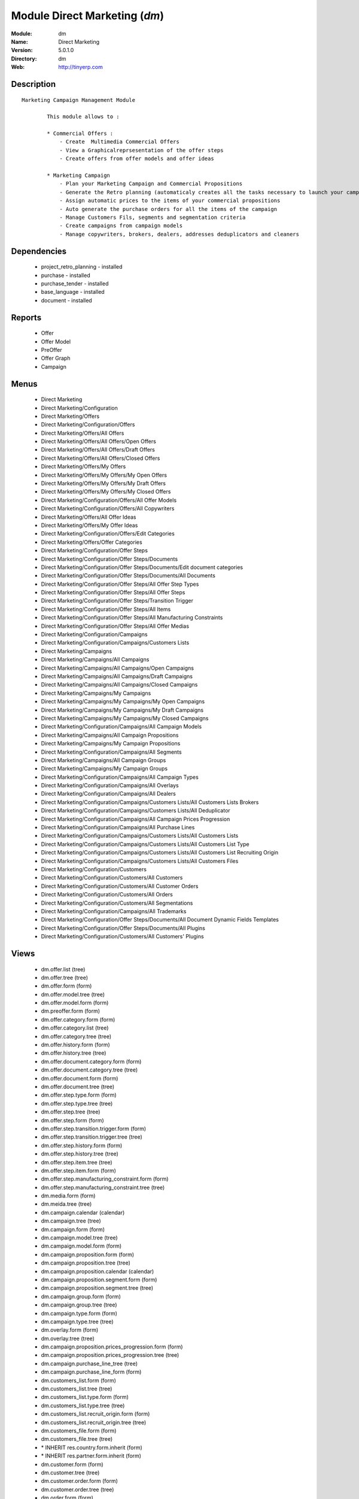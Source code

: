 
Module Direct Marketing (*dm*)
==============================
:Module: dm
:Name: Direct Marketing
:Version: 5.0.1.0
:Directory: dm
:Web: http://tinyerp.com

Description
-----------

::

  Marketing Campaign Management Module
  
          This module allows to :
  
          * Commercial Offers :
              - Create  Multimedia Commercial Offers
              - View a Graphicalreprsesentation of the offer steps
              - Create offers from offer models and offer ideas
  
          * Marketing Campaign
              - Plan your Marketing Campaign and Commercial Propositions
              - Generate the Retro planning (automaticaly creates all the tasks necessary to launch your campaign)
              - Assign automatic prices to the items of your commercial propositions
              - Auto generate the purchase orders for all the items of the campaign
              - Manage Customers Fils, segments and segmentation criteria
              - Create campaigns from campaign models
              - Manage copywriters, brokers, dealers, addresses deduplicators and cleaners

Dependencies
------------

 * project_retro_planning - installed
 * purchase - installed
 * purchase_tender - installed
 * base_language - installed
 * document - installed

Reports
-------

 * Offer

 * Offer Model

 * PreOffer

 * Offer Graph

 * Campaign

Menus
-------

 * Direct Marketing
 * Direct Marketing/Configuration
 * Direct Marketing/Offers
 * Direct Marketing/Configuration/Offers
 * Direct Marketing/Offers/All Offers
 * Direct Marketing/Offers/All Offers/Open Offers
 * Direct Marketing/Offers/All Offers/Draft Offers
 * Direct Marketing/Offers/All Offers/Closed Offers
 * Direct Marketing/Offers/My Offers
 * Direct Marketing/Offers/My Offers/My Open Offers
 * Direct Marketing/Offers/My Offers/My Draft Offers
 * Direct Marketing/Offers/My Offers/My Closed Offers
 * Direct Marketing/Configuration/Offers/All Offer Models
 * Direct Marketing/Configuration/Offers/All Copywriters
 * Direct Marketing/Offers/All Offer Ideas
 * Direct Marketing/Offers/My Offer Ideas
 * Direct Marketing/Configuration/Offers/Edit Categories
 * Direct Marketing/Offers/Offer Categories
 * Direct Marketing/Configuration/Offer Steps
 * Direct Marketing/Configuration/Offer Steps/Documents
 * Direct Marketing/Configuration/Offer Steps/Documents/Edit document categories
 * Direct Marketing/Configuration/Offer Steps/Documents/All Documents
 * Direct Marketing/Configuration/Offer Steps/All Offer Step Types
 * Direct Marketing/Configuration/Offer Steps/All Offer Steps
 * Direct Marketing/Configuration/Offer Steps/Transition Trigger
 * Direct Marketing/Configuration/Offer Steps/All Items
 * Direct Marketing/Configuration/Offer Steps/All Manufacturing Constraints
 * Direct Marketing/Configuration/Offer Steps/All Offer Medias
 * Direct Marketing/Configuration/Campaigns
 * Direct Marketing/Configuration/Campaigns/Customers Lists
 * Direct Marketing/Campaigns
 * Direct Marketing/Campaigns/All Campaigns
 * Direct Marketing/Campaigns/All Campaigns/Open Campaigns
 * Direct Marketing/Campaigns/All Campaigns/Draft Campaigns
 * Direct Marketing/Campaigns/All Campaigns/Closed Campaigns
 * Direct Marketing/Campaigns/My Campaigns
 * Direct Marketing/Campaigns/My Campaigns/My Open Campaigns
 * Direct Marketing/Campaigns/My Campaigns/My Draft Campaigns
 * Direct Marketing/Campaigns/My Campaigns/My Closed Campaigns
 * Direct Marketing/Configuration/Campaigns/All Campaign Models
 * Direct Marketing/Campaigns/All Campaign Propositions
 * Direct Marketing/Campaigns/My Campaign Propositions
 * Direct Marketing/Configuration/Campaigns/All Segments
 * Direct Marketing/Campaigns/All Campaign Groups
 * Direct Marketing/Campaigns/My Campaign Groups
 * Direct Marketing/Configuration/Campaigns/All Campaign Types
 * Direct Marketing/Configuration/Campaigns/All Overlays
 * Direct Marketing/Configuration/Campaigns/All Dealers
 * Direct Marketing/Configuration/Campaigns/Customers Lists/All Customers Lists Brokers
 * Direct Marketing/Configuration/Campaigns/Customers Lists/All Deduplicator
 * Direct Marketing/Configuration/Campaigns/All Campaign Prices Progression
 * Direct Marketing/Configuration/Campaigns/All Purchase Lines
 * Direct Marketing/Configuration/Campaigns/Customers Lists/All Customers Lists
 * Direct Marketing/Configuration/Campaigns/Customers Lists/All Customers List Type
 * Direct Marketing/Configuration/Campaigns/Customers Lists/All Customers List Recruiting Origin
 * Direct Marketing/Configuration/Campaigns/Customers Lists/All Customers Files
 * Direct Marketing/Configuration/Customers
 * Direct Marketing/Configuration/Customers/All Customers
 * Direct Marketing/Configuration/Customers/All Customer Orders
 * Direct Marketing/Configuration/Customers/All Orders
 * Direct Marketing/Configuration/Customers/All Segmentations
 * Direct Marketing/Configuration/Campaigns/All Trademarks
 * Direct Marketing/Configuration/Offer Steps/Documents/All Document Dynamic Fields Templates
 * Direct Marketing/Configuration/Offer Steps/Documents/All Plugins
 * Direct Marketing/Configuration/Customers/All Customers' Plugins

Views
-----

 * dm.offer.list (tree)
 * dm.offer.tree (tree)
 * dm.offer.form (form)
 * dm.offer.model.tree (tree)
 * dm.offer.model.form (form)
 * dm.preoffer.form (form)
 * dm.offer.category.form (form)
 * dm.offer.category.list (tree)
 * dm.offer.category.tree (tree)
 * dm.offer.history.form (form)
 * dm.offer.history.tree (tree)
 * dm.offer.document.category.form (form)
 * dm.offer.document.category.tree (tree)
 * dm.offer.document.form (form)
 * dm.offer.document.tree (tree)
 * dm.offer.step.type.form (form)
 * dm.offer.step.type.tree (tree)
 * dm.offer.step.tree (tree)
 * dm.offer.step.form (form)
 * dm.offer.step.transition.trigger.form (form)
 * dm.offer.step.transition.trigger.tree (tree)
 * dm.offer.step.history.form (form)
 * dm.offer.step.history.tree (tree)
 * dm.offer.step.item.tree (tree)
 * dm.offer.step.item.form (form)
 * dm.offer.step.manufacturing_constraint.form (form)
 * dm.offer.step.manufacturing_constraint.tree (tree)
 * dm.media.form (form)
 * dm.meida.tree (tree)
 * dm.campaign.calendar (calendar)
 * dm.campaign.tree (tree)
 * dm.campaign.form (form)
 * dm.campaign.model.tree (tree)
 * dm.campaign.model.form (form)
 * dm.campaign.proposition.form (form)
 * dm.campaign.proposition.tree (tree)
 * dm.campaign.proposition.calendar (calendar)
 * dm.campaign.proposition.segment.form (form)
 * dm.campaign.proposition.segment.tree (tree)
 * dm.campaign.group.form (form)
 * dm.campaign.group.tree (tree)
 * dm.campaign.type.form (form)
 * dm.campaign.type.tree (tree)
 * dm.overlay.form (form)
 * dm.overlay.tree (tree)
 * dm.campaign.proposition.prices_progression.form (form)
 * dm.campaign.proposition.prices_progression.tree (tree)
 * dm.campaign.purchase_line_tree (tree)
 * dm.campaign.purchase_line_form (form)
 * dm.customers_list.form (form)
 * dm.customers_list.tree (tree)
 * dm.customers_list.type.form (form)
 * dm.customers_list.type.tree (tree)
 * dm.customers_list.recruit_origin.form (form)
 * dm.customers_list.recruit_origin.tree (tree)
 * dm.customers_file.form (form)
 * dm.customers_file.tree (tree)
 * \* INHERIT res.country.form.inherit (form)
 * \* INHERIT res.partner.form.inherit (form)
 * dm.customer.form (form)
 * dm.customer.tree (tree)
 * dm.customer.order.form (form)
 * dm.customer.order.tree (tree)
 * dm.order.form (form)
 * dm.order.tree (tree)
 * dm.customer.segmentation.form (form)
 * dm.customer.segmentation.tree (tree)
 * dm.trademark.tree (tree)
 * dm.trademark.form (form)
 * dm.document.template.form (form)
 * dm.document.template.tree (tree)
 * dm.ddf.plugin.form (form)
 * dm.ddf.plugin.tree (tree)
 * dm.customer.plugin.form (form)
 * dm.customer.plugin.tree (tree)


Objects
-------

Object: dm.trademark
####################



:code: Code, char, required





:name: Name, char, required





:header: Header (.odt), binary





:signature: Signature, binary





:logo: Logo, binary





:partner_id: Partner, many2one




Object: dm.media
################



:name: Media, char, required




Object: dm.offer.category
#########################



:child_ids: Childs Category, one2many





:parent_id: Parent, many2one





:complete_name: Category, char, readonly





:name: Name, char, required




Object: dm.offer.production.cost
################################



:name: Name, char, required




Object: dm.offer
################



:code: Code, char, required





:purchase_note: Purchase Notes, text





:production_category_ids: Production Categories, many2many





:last_modification_date: Last Modification Date, char, readonly





:keywords: Keywords, text





:preoffer_type: Type, selection





:offer_origin_id: Original Offer, many2one





:copywriter_id: Copywriter, many2one





:forbidden_state_ids: Forbidden States, many2many





:category_ids: Categories, many2many





:preoffer_original_id: Original Offer Idea, many2one





:state: Status, selection, readonly





:version: Version, float





:production_cost: Production Cost, many2one





:history_ids: History, one2many, readonly





:type: Type, selection





:purchase_category_ids: Purchase Categories, many2many





:name: Name, char, required





:child_ids: Childs Category, one2many





:preoffer_offer_id: Offer, many2one





:recommended_trademark: Recommended Trademark, many2one





:translation_ids: Translations, one2many, readonly





:active: Active, boolean





:order_date: Order Date, date





:lang_orig: Original Language, many2one





:legal_state: Legal State, selection





:quotation: Quotation, char





:step_ids: Offer Steps, one2many





:offer_responsible_id: Responsible, many2one





:notes: General Notes, text





:fixed_date: Fixed Date, date





:planned_delivery_date: Planned Delivery Date, date





:forbidden_country_ids: Forbidden Countries, many2many





:delivery_date: Delivery Date, date




Object: dm.offer.translation
############################



:date: Date, date





:language_id: Language, many2one





:offer_id: Offer, many2one, required





:notes: Notes, text





:translator_id: Translator, many2one




Object: dm.offer.step.type
##########################



:name: Name, char, required





:code: Code, char, required





:description: Description, text





:flow_stop: Flow Stop, boolean





:flow_start: Flow Start, boolean




Object: dm.offer.step
#####################



:incoming_transition_ids: Incoming Transition, one2many, readonly





:code: Code, char, readonly





:purchase_note: Purchase Notes, text





:origin_id: Origin, many2one





:floating date: Floating date, boolean





:quotation: Quotation, char





:manufacturing_constraint_ids: Manufacturing Constraints, one2many





:desc: Description, text





:media_ids: Medias, many2many





:item_ids: Items, many2many





:parent_id: Parent, many2one





:state: Status, selection, readonly





:outgoing_transition_ids: Outgoing Transition, one2many





:flow_start: Flow Start, boolean





:type: Type, many2one, required





:offer_id: Offer, many2one, required





:document_ids: DTP Documents, one2many





:trademark_note: Trademark Notes, text





:dtp_note: DTP Notes, text





:doc_number: Number of documents of the mailing, integer





:history_ids: History, one2many





:split_mode: Split mode, selection





:mailing_at_dates: Mailing at dates, boolean





:legal_state: Legal State, char





:trademark_category_ids: Trademark Categories, many2many





:dtp_category_ids: DTP Categories, many2many





:name: Name, char, required





:notes: Notes, text





:production_note: Production Notes, text





:interactive: Interactive, boolean





:planning_note: Planning Notes, text




Object: dm.offer.step.transition.trigger
########################################



:code: Code, char, required





:name: Trigger Name, char, required




Object: dm.offer.step.transition
################################



:delay: Offer Delay, integer, required





:step_from: From Offer Step, many2one, required





:media_id: Media, many2one, required





:condition: Trigger Condition, many2one, required





:step_to: To Offer Step, many2one, required




Object: dm.offer.step.history
#############################



:date: Date, date





:step_id: Offer, many2one





:state: Status, selection





:user_id: User, many2one




Object: dm.offer.step.item
##########################



:name: Description, char, required





:offer_step_id: Offer Step, many2one





:offer_step_type: Offer Step Type, char, readonly





:price: Price, float





:item_type: Item Type, selection





:product_ids: Products, many2many





:purchase_constraints: Purchase Constraints, text





:notes: Notes, text




Object: dm.offer.step.manufacturing_constraint
##############################################



:offer_step_id: Offer Step, many2one





:country_ids: Country, many2many





:name: Description, char, required





:constraint: Manufacturing Description, text




Object: dm.campaign.group
#########################



:code: Code, char, readonly





:name: Campaign group name, char, required





:quantity_wanted_total: Total Wanted Quantity, char, readonly





:campaign_ids: Campaigns, one2many, readonly





:quantity_usable_total: Total Usable Quantity, char, readonly





:quantity_planned_total: Total planned Quantity, char, readonly





:project_id: Project, many2one, readonly





:purchase_line_ids: Purchase Lines, one2many





:quantity_delivered_total: Total Delivered Quantity, char, readonly




Object: dm.campaign.type
########################



:code: Code, char, required





:name: Description, char, required





:description: Description, text




Object: dm.overlay
##################



:trademark_id: Trademark, many2one, required





:country_ids: Country, many2many, required





:code: Code, char, readonly





:dealer_id: Dealer, many2one, required





:bank_account_id: Account, many2one




Object: dm.campaign
###################



:code: Account code, char





:cleaner_id: Cleaner, many2one

    *The cleaner is a partner responsible to remove bad addresses from the customers list*



:contact_id: Contact, many2one





:address_ids: Partners Contacts, many2many





:crossovered_budget_line: Budget Lines, one2many





:quantity_usable_total: Total Usable Quantity, char, readonly





:proposition_ids: Proposition, one2many





:last_worked_date: Date of Last Cost/Work, date, readonly

    *Date of the latest work done on this account.*



:dealer_id: Dealer, many2one

    *The dealer is the partner the campaign is planned for*



:manufacturing_cost_ids: Manufacturing Costs, one2many





:company_id: Company, many2one, required





:parent_id: Parent analytic account, many2one





:pricelist_id: Sale Pricelist, many2one





:project_id: Project, many2one, readonly

    *Generating the Retro Planning will create and assign the different tasks used to plan and manage the campaign*



:ca_to_invoice: Uninvoiced Amount, float, readonly

    *If invoice from analytic account, the remaining amount you can invoice to the customer based on the total costs.*



:cust_file_task_ids: Customer Files tasks, one2many





:child_ids: Childs Accounts, one2many





:quantity_wanted_total: Total Wanted Quantity, char, readonly





:user_ids: User, many2many, readonly





:campaign_group_id: Campaign group, many2one





:item_task_ids: Items Procurement tasks, one2many





:theorical_margin: Theorical Margin, float, readonly

    *Computed using the formula: Theorial Revenue - Total Costs*



:dtp_task_ids: DTP tasks, one2many





:name: Account name, char, required





:notes: Notes, text





:translation_state: Translation Status, selection, readonly





:quantity_planned_total: Total planned Quantity, char, readonly





:remaining_hours: Remaining Hours, float, readonly

    *Computed using the formula: Maximum Quantity - Hours Tot.*



:last_worked_invoiced_date: Date of Last Invoiced Cost, date, readonly

    *If invoice from the costs, this is the date of the latest work or cost that have been invoiced.*



:customer_file_state: Customers Files Status, selection, readonly





:last_invoice_date: Last Invoice Date, date, readonly

    *Date of the last invoice created for this analytic account.*



:dtp_purchase_line_ids: DTP Purchase Lines, one2many





:package_ok: Used in Package, boolean





:partner_id: Associated partner, many2one





:analytic_account_id: Analytic Account, many2one





:revenue_per_hour: Revenue per Hours (real), float, readonly

    *Computed using the formula: Invoiced Amount / Hours Tot.*



:total_cost: Total Costs, float, readonly

    *Total of costs for this account. It includes real costs (from invoices) and indirect costs, like time spent on timesheets.*



:country_id: Country, many2one, required

    *The language and currency will be automaticaly assigned if they are defined for the country*



:state: State, selection, required





:debit: Debit, float, readonly





:amount_invoiced: Invoiced Amount, float, readonly

    *Total invoiced*



:planning_state: Planning Status, selection, readonly





:user_product_ids: Users/Products Rel., one2many





:manufacturing_responsible_id: Responsible, many2one





:overlay_id: Overlay, many2one





:active: Active, boolean





:real_margin_rate: Real Margin Rate (%), float, readonly

    *Computes using the formula: (Real Margin / Total Costs) * 100.*



:credit: Credit, float, readonly





:month_ids: Month, many2many, readonly





:line_ids: Analytic entries, one2many





:items_state: Items Status, selection, readonly





:trademark_id: Trademark, many2one





:amount_max: Max. Invoice Price, float





:campaign_type: Type, many2one





:dtp_state: DTP Status, selection, readonly





:user_id: Account Manager, many2one





:dtp_responsible_id: Responsible, many2one





:manufacturing_purchase_line_ids: Manufacturing Purchase Lines, one2many





:type: Account type, selection





:manufacturing_product: Manufacturing Product, many2one





:offer_id: Offer, many2one, required

    *Choose the commercial offer to use with this campaign, only offers in open state can be assigned*



:ca_invoiced: Invoiced Amount, float, readonly

    *Total customer invoiced amount for this account.*



:hours_quantity: Hours Tot, float, readonly

    *Number of hours you spent on the analytic account (from timesheet). It computes on all journal of type 'general'.*



:manufacturing_state: Manufacturing Status, selection, readonly





:ca_theorical: Theorical Revenue, float, readonly

    *Based on the costs you had on the project, what would have been the revenue if all these costs have been invoiced at the normal sale price provided by the pricelist.*



:currency_id: Currency, many2one





:dtp_making_time: Making Time, float, readonly





:to_invoice: Reinvoice Costs, many2one

    *Check this field if you plan to automatically generate invoices based on the costs in this analytic account: timesheets, expenses, ...You can configure an automatic invoice rate on analytic accounts.*



:balance: Balance, float, readonly





:quantity_delivered_total: Total Delivered Quantity, char, readonly





:item_responsible_id: Responsible, many2one





:quantity_max: Maximal quantity, float





:deduplicator_id: Deduplicator, many2one

    *The deduplicator is a partner responsible to remove identical addresses from the customers list*



:company_currency_id: Currency, many2one, readonly





:hours_qtt_non_invoiced: Uninvoiced Hours, float, readonly

    *Number of hours (from journal of type 'general') that can be invoiced if you invoice based on analytic account.*



:files_responsible_id: Responsible, many2one





:date_start: Date Start, date





:forwarding_charge: Forwarding Charge, float





:lang_id: Language, many2one





:complete_name: Account Name, char, readonly





:real_margin: Real Margin, float, readonly

    *Computed using the formula: Invoiced Amount - Total Costs.*



:hours_qtt_invoiced: Invoiced Hours, float, readonly

    *Number of hours that can be invoiced plus those that already have been invoiced.*



:router_id: Router, many2one

    *The router is the partner who will send the mailing to the final customer*



:description: Description, text





:manufacturing_task_ids: Manufacturing tasks, one2many





:remaining_ca: Remaining Revenue, float, readonly

    *Computed using the formula: Max Invoice Price - Invoiced Amount.*



:responsible_id: Responsible, many2one





:date: Date End, date





:item_purchase_line_ids: Items Purchase Lines, one2many





:code1: Code, char, readonly





:payment_methods: Payment Methods, many2many





:cust_file_purchase_line_ids: Customer Files Purchase Lines, one2many





:journal_rate_ids: Invoicing Rate per Journal, one2many





:quantity: Quantity, float, readonly




Object: dm.campaign.proposition
###############################



:initial_proposition_id: Initial proposition, many2one, readonly





:code: Account code, char





:last_worked_invoiced_date: Date of Last Invoiced Cost, date, readonly

    *If invoice from the costs, this is the date of the latest work or cost that have been invoiced.*



:ca_to_invoice: Uninvoiced Amount, float, readonly

    *If invoice from analytic account, the remaining amount you can invoice to the customer based on the total costs.*



:quantity_max: Maximal quantity, float





:quantity_usable: Usable Quantity, char, readonly

    *The usable quantity is the number of addresses you have after delivery, deduplication and cleaning.*



:contact_id: Contact, many2one





:company_currency_id: Currency, many2one, readonly





:date: Date End, date





:last_invoice_date: Last Invoice Date, date, readonly

    *Date of the last invoice created for this analytic account.*



:crossovered_budget_line: Budget Lines, one2many





:amount_max: Max. Invoice Price, float





:package_ok: Used in Package, boolean





:hours_qtt_non_invoiced: Uninvoiced Hours, float, readonly

    *Number of hours (from journal of type 'general') that can be invoiced if you invoice based on analytic account.*



:keep_prices: Keep Prices At Duplication, boolean





:partner_id: Associated partner, many2one





:proposition_type: Type, selection





:analytic_account_id: Analytic Account, many2one





:last_worked_date: Date of Last Cost/Work, date, readonly

    *Date of the latest work done on this account.*



:starting_mail_price: Starting Mail Price, float





:user_id: Account Manager, many2one





:item_ids: Catalogue, one2many





:to_invoice: Reinvoice Costs, many2one

    *Check this field if you plan to automatically generate invoices based on the costs in this analytic account: timesheets, expenses, ...You can configure an automatic invoice rate on analytic accounts.*



:total_cost: Total Costs, float, readonly

    *Total of costs for this account. It includes real costs (from invoices) and indirect costs, like time spent on timesheets.*



:date_start: Date Start, date





:company_id: Company, many2one, required





:segment_ids: Segment, one2many





:parent_id: Parent analytic account, many2one





:state: State, selection, required





:quantity_planned: planned Quantity, char, readonly

    *The planned quantity is an estimation of the usable quantity of addresses you  will get after delivery, deduplication and cleaning
    This is usually the quantity used to order the manufacturing of the mailings*



:complete_name: Account Name, char, readonly





:real_margin: Real Margin, float, readonly

    *Computed using the formula: Invoiced Amount - Total Costs.*



:debit: Debit, float, readonly





:forwarding_charge: Forwarding Charge, float





:pricelist_id: Sale Pricelist, many2one





:type: Account type, selection





:quantity: Quantity, float, readonly





:manufacturing_costs: Manufacturing Costs, float





:journal_rate_ids: Invoicing Rate per Journal, one2many





:description: Description, text





:amount_invoiced: Invoiced Amount, float, readonly

    *Total invoiced*



:forwarding_charges: Forwarding Charges, float





:credit: Credit, float, readonly





:child_ids: Childs Accounts, one2many





:user_product_ids: Users/Products Rel., one2many





:ca_invoiced: Invoiced Amount, float, readonly

    *Total customer invoiced amount for this account.*



:sale_rate: Sale Rate (%), float

    *This is the planned sale rate (in percent) for this commercial proposition*



:user_ids: User, many2many, readonly





:remaining_ca: Remaining Revenue, float, readonly

    *Computed using the formula: Max Invoice Price - Invoiced Amount.*



:quantity_delivered: Delivered Quantity, char, readonly

    *The delivered quantity is the number of addresses you receive from the broker.*



:code1: Code, char, readonly





:hours_qtt_invoiced: Invoiced Hours, float, readonly

    *Number of hours that can be invoiced plus those that already have been invoiced.*



:active: Active, boolean





:hours_quantity: Hours Tot, float, readonly

    *Number of hours you spent on the analytic account (from timesheet). It computes on all journal of type 'general'.*



:theorical_margin: Theorical Margin, float, readonly

    *Computed using the formula: Theorial Revenue - Total Costs*



:ca_theorical: Theorical Revenue, float, readonly

    *Based on the costs you had on the project, what would have been the revenue if all these costs have been invoiced at the normal sale price provided by the pricelist.*



:quantity_wanted: Wanted Quantity, char, readonly

    *The wanted quantity is the number of addresses you wish to get for that segment.
    This is usually the quantity used to order Customers Lists
    The wanted quantity could be AAA for All Addresses Available*



:sm_price: Starting Mail Price, float





:keep_segments: Keep Segments, boolean





:name: Account name, char, required





:customer_pricelist_id: Items Pricelist, many2one





:notes: Notes, text





:force_sm_price: Force Starting Mail Price, boolean





:address_ids: Partners Contacts, many2many





:real_margin_rate: Real Margin Rate (%), float, readonly

    *Computes using the formula: (Real Margin / Total Costs) * 100.*



:revenue_per_hour: Revenue per Hours (real), float, readonly

    *Computed using the formula: Invoiced Amount / Hours Tot.*



:month_ids: Month, many2many, readonly





:quantity_real: Real Quantity, char, readonly

    *The real quantity is the number of addresses you really get in the file.*



:payment_methods: Payment Methods, many2many





:line_ids: Analytic entries, one2many





:balance: Balance, float, readonly





:camp_id: Campaign, many2one, required





:remaining_hours: Remaining Hours, float, readonly

    *Computed using the formula: Maximum Quantity - Hours Tot.*


Object: The origin of the adresses of a list
############################################



:code: Code, char, required





:name: Name, char, required




Object: Type of the adress list
###############################



:code: Code, char, required





:name: Name, char, required




Object: A list of addresses proposed by an adresses broker
##########################################################



:other_cost: Other Cost, float





:selection_cost: Selection Cost Per Thousand, float





:broker_cost: Broker Cost, float

    *The amount given to the broker for the list renting*



:code: Code, char, required





:product_id: Product, many2one, required





:per_thousand_price: Price per Thousand, float





:update_frq: Update Frequency, integer





:currency_id: Currency, many2one





:country_id: Country, many2one





:broker_discount: Broker Discount (%), float





:recruiting_origin: Recruiting Origin, many2one

    *Origin of the recruiting of the adresses*



:broker_id: Broker, many2one





:delivery_cost: Delivery Cost, float





:list_type: Type, many2one





:invoice_base: Invoicing based on, selection

    *Net or raw quantity on which is based the final invoice depending of the term negociated with the broker.
    Net : Usable quantity after deduplication
    Raw : Delivered quantity
    Real : Realy used qunatity*



:owner_id: Owner, many2one





:notes: Description, text





:name: Name, char, required




Object: A File of addresses delivered by an addresses broker
############################################################



:segment_ids: Segments, one2many, readonly





:code: Code, char, required





:customers_list_id: Customers List, many2one





:delivery_date: Delivery Date, date





:name: Name, char, required




Object: A subset of addresses coming from a customers file
##########################################################



:code: Account code, char





:last_worked_invoiced_date: Date of Last Invoiced Cost, date, readonly

    *If invoice from the costs, this is the date of the latest work or cost that have been invoiced.*



:ca_to_invoice: Uninvoiced Amount, float, readonly

    *If invoice from analytic account, the remaining amount you can invoice to the customer based on the total costs.*



:analytic_account_id: Analytic Account, many2one





:quantity_cleaned_cleaner: Cleaned Quantity, integer

    *The quantity of wrong addresses removed by the cleaner.*



:quantity_dedup_cleaner: Deduplication Quantity, integer

    *The quantity of duplicated addresses removed by the cleaner.*



:quantity_max: Maximal quantity, float





:quantity_usable: Usable Quantity, integer, readonly

    *The usable quantity is the number of addresses you have after delivery, deduplication and cleaning.*



:contact_id: Contact, many2one





:company_currency_id: Currency, many2one, readonly





:date: Date End, date





:last_invoice_date: Last Invoice Date, date, readonly

    *Date of the last invoice created for this analytic account.*



:crossovered_budget_line: Budget Lines, one2many





:amount_max: Max. Invoice Price, float





:package_ok: Used in Package, boolean





:hours_qtt_non_invoiced: Uninvoiced Hours, float, readonly

    *Number of hours (from journal of type 'general') that can be invoiced if you invoice based on analytic account.*



:partner_id: Associated partner, many2one





:all_add_avail: All Adresses Available, boolean

    *Used to order all adresses available in the customers list based on the segmentation criteria*



:split_id: Split, many2one





:note: Notes, text





:last_worked_date: Date of Last Cost/Work, date, readonly

    *Date of the latest work done on this account.*



:start_census: Start Census (days), integer

    *The recency is the time since the latest purchase.
    For example : A 0-30 recency means all the customers that have purchased in the last 30 days*



:user_id: Account Manager, many2one





:to_invoice: Reinvoice Costs, many2one

    *Check this field if you plan to automatically generate invoices based on the costs in this analytic account: timesheets, expenses, ...You can configure an automatic invoice rate on analytic accounts.*



:total_cost: Total Costs, float, readonly

    *Total of costs for this account. It includes real costs (from invoices) and indirect costs, like time spent on timesheets.*



:quantity_purged: Purged Quantity, integer, readonly

    *The purged quantity is the number of addresses removed from deduplication and cleaning.*



:date_start: Date Start, date





:customers_file_id: Customers File, many2one, readonly





:company_id: Company, many2one, required





:proposition_id: Proposition, many2one





:reuse_id: Reuse, many2one





:parent_id: Parent analytic account, many2one





:state: State, selection, required





:customers_list_id: Customers List, many2one, required





:complete_name: Account Name, char, readonly





:real_margin: Real Margin, float, readonly

    *Computed using the formula: Invoiced Amount - Total Costs.*



:debit: Debit, float, readonly





:pricelist_id: Sale Pricelist, many2one





:type: Account type, selection





:quantity: Quantity, float, readonly





:quantity_cleaned_dedup: Cleaned Quantity, integer

    *The quantity of wrong addresses removed by the deduplicator.*



:quantity_dedup_dedup: Deduplication Quantity, integer

    *The quantity of duplicated addresses removed by the deduplicator.*



:journal_rate_ids: Invoicing Rate per Journal, one2many





:description: Description, text





:amount_invoiced: Invoiced Amount, float, readonly

    *Total invoiced*



:quantity_planned: planned Quantity, integer

    *The planned quantity is an estimation of the usable quantity of addresses you  will get after delivery, deduplication and cleaning
    This is usually the quantity used to order the manufacturing of the mailings*



:credit: Credit, float, readonly





:child_ids: Childs Accounts, one2many





:user_product_ids: Users/Products Rel., one2many





:ca_invoiced: Invoiced Amount, float, readonly

    *Total customer invoiced amount for this account.*



:user_ids: User, many2many, readonly





:remaining_ca: Remaining Revenue, float, readonly

    *Computed using the formula: Max Invoice Price - Invoiced Amount.*



:quantity_delivered: Delivered Quantity, integer

    *The delivered quantity is the number of addresses you receive from the broker.*



:code1: Code, char, readonly





:hours_qtt_invoiced: Invoiced Hours, float, readonly

    *Number of hours that can be invoiced plus those that already have been invoiced.*



:active: Active, boolean





:hours_quantity: Hours Tot, float, readonly

    *Number of hours you spent on the analytic account (from timesheet). It computes on all journal of type 'general'.*



:deduplication_level: Deduplication Level, integer

    *The deduplication level defines the order in which the deduplication takes place.*



:theorical_margin: Theorical Margin, float, readonly

    *Computed using the formula: Theorial Revenue - Total Costs*



:ca_theorical: Theorical Revenue, float, readonly

    *Based on the costs you had on the project, what would have been the revenue if all these costs have been invoiced at the normal sale price provided by the pricelist.*



:quantity_wanted: Wanted Quantity, integer

    *The wanted quantity is the number of addresses you wish to get for that segment.
    This is usually the quantity used to order Customers Lists
    The wanted quantity could be AAA for All Addresses Available*



:name: Account name, char, required





:end_census: End Census (days), integer





:address_ids: Partners Contacts, many2many





:real_margin_rate: Real Margin Rate (%), float, readonly

    *Computes using the formula: (Real Margin / Total Costs) * 100.*



:revenue_per_hour: Revenue per Hours (real), float, readonly

    *Computed using the formula: Invoiced Amount / Hours Tot.*



:segmentation_criteria: Segmentation Criteria, text





:month_ids: Month, many2many, readonly





:quantity_real: Real Quantity, integer

    *The real quantity is the number of addresses that are really in the customers file (by counting).*



:line_ids: Analytic entries, one2many





:balance: Balance, float, readonly





:remaining_hours: Remaining Hours, float, readonly

    *Computed using the formula: Maximum Quantity - Hours Tot.*


Object: dm.campaign.proposition.item
####################################



:product_id: Product, many2one, required





:price: Sale Price, float





:qty_real: Real Quantity, integer





:proposition_id: Commercial Proposition, many2one





:qty_planned: Planned Quantity, integer





:item_type: Item Type, selection





:offer_step_type_id: Offer Step Type, many2one





:notes: Notes, text




Object: dm.campaign.purchase_line
#################################



:type_document: Document Type, selection





:campaign_group_id: Campaign Group, many2one





:product_id: Product, many2one, required





:togroup: Apply to Campaign Group, boolean





:product_category: Product Category, selection





:trigger: Trigger, selection





:notes: Notes, text





:date_planned: Scheduled date, datetime, required





:campaign_id: Campaign, many2one





:date_delivery: Delivery Date, datetime, readonly





:uom_id: UOM, many2one, required





:desc_from_offer: Insert Description from Offer, boolean





:state: State, selection, readonly





:type_quantity: Quantity Type, selection





:quantity_warning: Warning, char, readonly





:purchase_order_ids: Campaign Purchase Line, one2many





:date_order: Order date, datetime, readonly





:type: Type, selection





:quantity: Total Quantity, integer, required




Object: dm.campaign.manufacturing_cost
######################################



:amount: Amount, float





:name: Description, char, required





:campaign_id: Campaign, many2one




Object: dm.campaign.proposition.prices_progression
##################################################



:percent_prog: Percentage Prices Progression, float





:fixed_prog: Fixed Prices Progression, float





:name: Name, char, required




Object: dm.order
################



:customer_code: Customer Code, char





:zip: Zip Code, char





:segment_code: Segment Code, char





:country: Country, char





:offer_step_code: Offer Step Code, char





:title: Title, char





:customer_firstname: First Name, char





:customer_add4: Address4, char





:state: Status, selection, readonly





:zip_summary: Zip Summary, char





:customer_lastname: Last Name, char





:customer_add1: Address1, char





:raw_datas: Raw Datas, char





:distribution_office: Distribution Office, char





:customer_add2: Address2, char





:customer_add3: Address3, char




Object: res.partner
###################



:ean13: EAN13, char





:property_account_position: Fiscal Position, many2one

    *The fiscal position will determine taxes and the accounts used for the the partner.*



:ref_companies: Companies that refers to partner, one2many





:canal_id: Favourite Channel, many2one





:property_product_pricelist: Sale Pricelist, many2one

    *This pricelist will be used, instead of the default one,                     for sales to the current partner*



:name_official: Official Name, char





:title: Title, char





:parent_id: Main Company, many2one





:membership_cancel: Cancel membership date, date, readonly





:alert_advertising: Adv.Alert, boolean

    *Partners description to be shown when inserting new advertising sale*



:decoy_for_campaign: Used for Campaigns, boolean

    *Define if this decoy address can be used with campaigns*



:import_procent: Import (%), integer





:client_media_ids: Client for Media, many2many





:lastname: Last Name, char





:child_ids: Partner Ref., one2many





:payment_type_customer: Payment type, many2one

    *Payment type of the customer*



:export_year: Export date, date

    *year of the export_procent value*



:name: Name, char, required





:decoy_external_ref: External Reference, char

    *The reference of the decoy address for the owner*



:debit_limit: Payable Limit, float





:property_account_receivable: Account Receivable, many2one, required

    *This account will be used, instead of the default one, as the receivable account for the current partner*



:domiciliation_bool: Domiciliation, boolean





:decoy_for_renting: Used for File Renting, boolean

    *Define if this decoy address can be used with used with customers files renting*



:article_ids: Articles, many2many





:dir_exclude: Dir. exclude, boolean

    *Exclusion from the Members directory*



:logo: Logo, binary





:name_old: Former Name, char





:activity_description: Activity Description, text





:alert_events: Event Alert, boolean

    *Partners description to be shown when inserting new subscription to a meeting*



:invoice_special: Invoice Special, boolean





:state_id2: Customer State, many2one

    *status of the partner as a customer*



:debit: Total Payable, float, readonly

    *Total amount you have to pay to this supplier.*



:supplier: Supplier, boolean

    *Check this box if the partner is a supplier. If it's not checked, purchase people will not see it when encoding a purchase order.*



:ref: Code, char, readonly





:alert_others: Other alert, boolean

    *Partners description to be shown when inserting new sale not treated by _advertising, _events, _legalisations, _Membership*



:import_year: Import Date, date

    *year of the import_procent value*



:free_member: Free member, boolean





:membership_amount: Membership amount, float

    *The price negociated by the partner*



:address: Addresses, one2many





:active: Active, boolean





:dir_date_publication: Publication Date, date





:wall_exclusion: Not in Walloon DB, boolean

    *exclusion of this partner from the walloon database*



:property_product_pricelist_purchase: Purchase Pricelist, many2one

    *This pricelist will be used, instead of the default one, for purchases from the current partner*



:country: Country, many2one





:invoice_nbr: Nbr of invoice to print, integer

    *number of additive invoices to be printed for this customer*



:invoice_paper: Bank Transfer Type, selection





:credit: Total Receivable, float, readonly

    *Total amount this customer owns you.*



:country_relation: Country Relation, one2many





:signature: Signature, binary





:invoice_public: Invoice Public, boolean





:employee_nbr: Nbr of Employee (Area), integer

    *Nbr of Employee in the area of the CCI*



:comment: Notes, text





:decoy_owner: Decoy Address Owner, many2one

    *The partner this decoy address belongs to*



:country_ids: Allowed Countries, many2many





:language_ids: Other Languages, many2many





:header: Header (.odt), binary





:member_lines: Membership, one2many





:alert_legalisations: Legal. Alert, boolean

    *Partners description to be shown when inserting new legalisation*



:city: City, char





:dir_date_last: Partner Data Date, date

    *Date of latest update of the partner data by itself (via paper or Internet)*



:user_id: Dedicated Salesman, many2one

    *The internal user that is in charge of communicating with this partner if any.*



:magazine_subscription: Magazine subscription, selection





:vat: VAT, char

    *Value Added Tax number. Check the box if the partner is subjected to the VAT. Used by the VAT legal statement.*



:website: Website, char





:credit_limit: Credit Limit, float





:answers_ids: Answers, many2many





:alert_explanation: Warning, text





:customer: Customer, boolean

    *Check this box if the partner is a customer.*



:date_founded: Founding Date, date

    *Date of foundation of this company*



:employee_nbr_total: Nbr of Employee (Tot), integer

    *Nbr of Employee all around the world*



:dir_date_accept: Good to shoot Date, date

    *Date of last acceptation of Bon a Tirer*



:membership_start: Start membership date, date, readonly





:alert_membership: Membership Alert, boolean

    *Partners description to be shown when inserting new ship sale*



:membership_stop: Stop membership date, date, readonly





:state_id: Partner State, many2one

    *status of activity of the partner*



:relation_ids: Partner Relation, one2many





:prospect_media_ids: Prospect for Media, many2many





:domiciliation: Domiciliation Number, char





:date: Date, date





:decoy_address: Decoy Address, boolean

    *A decoy address is an address used to identify unleagal uses of a customers file*



:dir_presence: Dir. Presence, boolean

    *Present in the directory of the members*



:property_account_payable: Account Payable, many2one, required

    *This account will be used, instead of the default one, as the payable account for the current partner*



:property_stock_supplier: Supplier Location, many2one

    *This stock location will be used, instead of the default one, as the source location for goods you receive from the current partner*



:training_authorization: Checks Auth., char

    *Formation and Language Checks Authorization number*



:events: Events, one2many





:associate_member: Associate member, many2one





:dir_name2: 1st Shortcut name , char

    *First shortcut in the members directory, pointing to the dir_name field*



:dir_name3: 2nd Shortcut name , char

    *Second shortcut*



:bank_ids: Banks, one2many





:vat_subjected: VAT Legal Statement, boolean

    *Check this box if the partner is subjected to the VAT. It will be used for the VAT legal statement.*



:state_ids: Allowed States, many2many





:export_procent: Export(%), integer





:decoy_media_ids: decoy address for Media, many2many





:property_stock_customer: Customer Location, many2one

    *This stock location will be used, instead of the default one, as the destination location for goods you send to this partner*



:lang: Language, selection

    *If the selected language is loaded in the system, all documents related to this partner will be printed in this language. If not, it will be english.*



:dir_name: Name in Member Dir., char

    *Name under wich the partner will be inserted in the members directory*



:membership_state: Current membership state, selection, readonly





:activity_code_ids: Activity Codes, one2many





:magazine_subscription_source: Mag. Subscription Source, char





:property_payment_term: Payment Term, many2one

    *This payment term will be used, instead of the default one, for the current partner*



:payment_type_supplier: Payment type, many2one

    *Payment type of the supplier*



:category_id: Categories, many2many




Object: dm.customer.order
#########################



:offer_step_id: Offer Step, many2one





:note: Notes, text





:state: Status, selection, readonly





:customer_id: Customer, many2one





:segment_id: Segment, many2one




Object: Segmentation
####################



:customer_date_criteria_ids: Customers Date Criteria, one2many





:order_text_criteria_ids: Customers Order Textual Criteria, one2many





:code: Code, char, required





:name: Name, char, required





:notes: Description, text





:order_boolean_criteria_ids: Customers Order Boolean Criteria, one2many





:order_numeric_criteria_ids: Customers Order Numeric Criteria, one2many





:customer_numeric_criteria_ids: Customers Numeric Criteria, one2many





:customer_boolean_criteria_ids: Customers Boolean Criteria, one2many





:sql_query: SQL Query, text





:order_date_criteria_ids: Customers Order Date Criteria, one2many





:customer_text_criteria_ids: Customers Textual Criteria, one2many




Object: Customer Segmentation Textual Criteria
##############################################



:operator: Operator, selection





:segmentation_id: Segmentation, many2one





:value: Value, char





:field: Customers Field, many2one




Object: Customer Segmentation Numeric Criteria
##############################################



:operator: Operator, selection





:segmentation_id: Segmentation, many2one





:value: Value, float





:field: Customers Field, many2one




Object: Customer Segmentation Boolean Criteria
##############################################



:operator: Operator, selection





:segmentation_id: Segmentation, many2one





:value: Value, selection





:field: Customers Field, many2one




Object: Customer Segmentation Date Criteria
###########################################



:operator: Operator, selection





:segmentation_id: Segmentation, many2one





:to_value: To, datetime





:from_value: From, datetime





:field: Customers Field, many2one




Object: Customer Order Segmentation Textual Criteria
####################################################



:operator: Operator, selection





:segmentation_id: Segmentation, many2one





:value: Value, char





:field: Customers Field, many2one




Object: Customer Order Segmentation Numeric Criteria
####################################################



:operator: Operator, selection





:segmentation_id: Segmentation, many2one





:value: Value, float





:field: Customers Field, many2one




Object: Customer Order Segmentation Date Criteria
#################################################



:operator: Operator, selection





:segmentation_id: Segmentation, many2one





:to_value: To, datetime





:from_value: From, datetime





:field: Customers Field, many2one




Object: dm.offer.history
########################



:date: Drop Date, date





:offer_id: Offer, many2one, required





:code: Code, char





:campaign_id: Name, many2one





:responsible_id: Responsible, many2one




Object: dm.ddf.plugin
#####################



:name: DDF Plugin Name, char





:file_fname: Filename, char





:file_id: File Content, binary




Object: dm.document.template
############################



:plugin_ids: Plugin, many2many





:dynamic_fields: Fields, many2many





:name: Template Name, char




Object: dm.customer.plugin
##########################



:date: Date, date





:plugin_id: Plugin, many2one





:customer_id: Customer Name, many2one





:value: Value, char




Object: dm.offer.document.category
##################################



:parent_id: Parent, many2one





:complete_name: Category, char, readonly





:name: Name, char, required




Object: dm.offer.document
#########################



:copywriter_id: Copywriter, many2one





:name: Name, char, required





:document_template_plugin_ids: Dynamic Plugins, many2many





:lang_id: Language, many2one





:category_ids: Categories, many2many





:state: Status, selection, readonly





:code: Code, char, required





:has_attachment: Has Attachment, char, readonly





:document_template_field_ids: Dynamic Fields, many2many





:document_template_id: Document Template, many2one





:step_id: Offer Step, many2one


